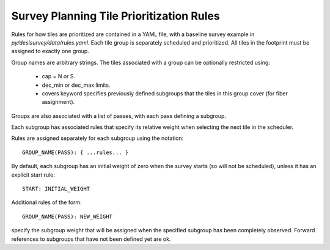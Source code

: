 Survey Planning Tile Prioritization Rules
=========================================

Rules for how tiles are prioritized are contained in a YAML file,
with a baseline survey example in `py/desisurvey/data/rules.yaml`.
Each tile group is separately scheduled and prioritized.
All tiles in the footprint must be assigned to exactly one group.

Group names are arbitrary strings. The tiles associated with a
group can be optionally restricted using:

  * cap = N or S.
  * dec_min or dec_max limits.
  * covers keyword specifies previously defined subgroups that the tiles in
    this group cover (for fiber assignment).

Groups are also associated with a list of passes, with each pass
defining a subgroup.

Each subgroup has associated rules that specify its relative weight
when selecting the next tile in the scheduler.

Rules are assigned separately for each subgroup using the notation::

  GROUP_NAME(PASS): { ...rules... }

By default, each subgroup has an initial weight of zero when the
survey starts (so will not be scheduled), unless it has an explicit
start rule::

  START: INITIAL_WEIGHT

Additional rules of the form::

  GROUP_NAME(PASS): NEW_WEIGHT

specify the subgroup weight that will be assigned when the specified
subgroup has been completely observed. Forward references to subgroups
that have not been defined yet are ok.
